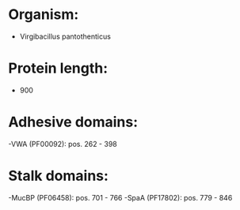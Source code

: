 * Organism:
- Virgibacillus pantothenticus
* Protein length:
- 900
* Adhesive domains:
-VWA (PF00092): pos. 262 - 398
* Stalk domains:
-MucBP (PF06458): pos. 701 - 766
-SpaA (PF17802): pos. 779 - 846

